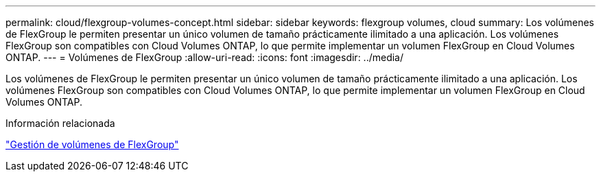 ---
permalink: cloud/flexgroup-volumes-concept.html 
sidebar: sidebar 
keywords: flexgroup volumes, cloud 
summary: Los volúmenes de FlexGroup le permiten presentar un único volumen de tamaño prácticamente ilimitado a una aplicación. Los volúmenes FlexGroup son compatibles con Cloud Volumes ONTAP, lo que permite implementar un volumen FlexGroup en Cloud Volumes ONTAP. 
---
= Volúmenes de FlexGroup
:allow-uri-read: 
:icons: font
:imagesdir: ../media/


[role="lead"]
Los volúmenes de FlexGroup le permiten presentar un único volumen de tamaño prácticamente ilimitado a una aplicación. Los volúmenes FlexGroup son compatibles con Cloud Volumes ONTAP, lo que permite implementar un volumen FlexGroup en Cloud Volumes ONTAP.

.Información relacionada
link:../flexgroup/index.html["Gestión de volúmenes de FlexGroup"]

